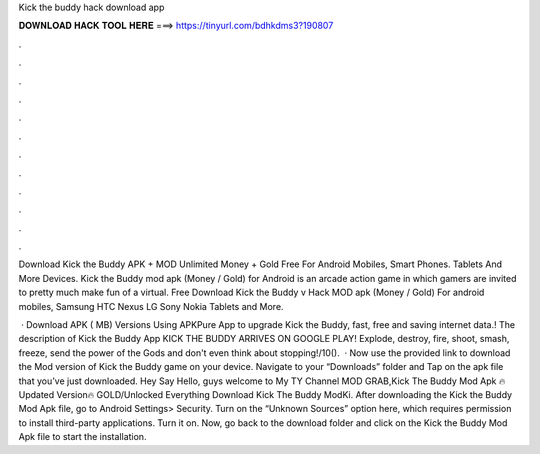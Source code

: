 Kick the buddy hack download app



𝐃𝐎𝐖𝐍𝐋𝐎𝐀𝐃 𝐇𝐀𝐂𝐊 𝐓𝐎𝐎𝐋 𝐇𝐄𝐑𝐄 ===> https://tinyurl.com/bdhkdms3?190807



.



.



.



.



.



.



.



.



.



.



.



.

Download Kick the Buddy APK + MOD Unlimited Money + Gold Free For Android Mobiles, Smart Phones. Tablets And More Devices. Kick the Buddy mod apk (Money / Gold) for Android is an arcade action game in which gamers are invited to pretty much make fun of a virtual. Free Download Kick the Buddy v Hack MOD apk (Money / Gold) For android mobiles, Samsung HTC Nexus LG Sony Nokia Tablets and More.

 · Download APK ( MB) Versions Using APKPure App to upgrade Kick the Buddy, fast, free and saving internet data.! The description of Kick the Buddy App KICK THE BUDDY ARRIVES ON GOOGLE PLAY! Explode, destroy, fire, shoot, smash, freeze, send the power of the Gods and don't even think about stopping!/10().  · Now use the provided link to download the Mod version of Kick the Buddy game on your device. Navigate to your “Downloads” folder and Tap on the apk file that you’ve just downloaded. Hey Say Hello, guys welcome to My TY Channel MOD GRAB,Kick The Buddy Mod Apk 🔥Updated Version🔥 GOLD/Unlocked Everything Download Kick The Buddy ModKi. After downloading the Kick the Buddy Mod Apk file, go to Android Settings> Security. Turn on the “Unknown Sources” option here, which requires permission to install third-party applications. Turn it on. Now, go back to the download folder and click on the Kick the Buddy Mod Apk file to start the installation.
